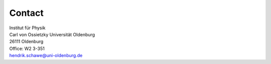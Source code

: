 Contact
------

| Institut für Physik
| Carl von Ossietzky Universität Oldenburg
| 26111 Oldenburg
| Office: W2 3-351
| hendrik.schawe@uni-oldenburg.de

